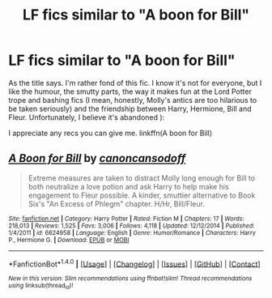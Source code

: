 #+TITLE: LF fics similar to "A boon for Bill"

* LF fics similar to "A boon for Bill"
:PROPERTIES:
:Author: iambeeblack
:Score: 9
:DateUnix: 1487020677.0
:DateShort: 2017-Feb-14
:FlairText: Request
:END:
As the title says. I'm rather fond of this fic. I know it's not for everyone, but I like the humour, the smutty parts, the way it makes fun at the Lord Potter trope and bashing fics (I mean, honestly, Molly's antics are too hilarious to be taken seriously) and the friendship between Harry, Hermione, Bill and Fleur. Unfortunately, I believe it's abandoned ):

I appreciate any recs you can give me. linkffn(A boon for Bill)


** [[http://www.fanfiction.net/s/6624958/1/][*/A Boon for Bill/*]] by [[https://www.fanfiction.net/u/1223678/canoncansodoff][/canoncansodoff/]]

#+begin_quote
  Extreme measures are taken to distract Molly long enough for Bill to both neutralize a love potion and ask Harry to help make his engagement to Fleur possible. A kinder, smuttier alternative to Book Six's "An Excess of Phlegm" chapter. H/Hr, Bill/Fleur.
#+end_quote

^{/Site/: [[http://www.fanfiction.net/][fanfiction.net]] *|* /Category/: Harry Potter *|* /Rated/: Fiction M *|* /Chapters/: 17 *|* /Words/: 218,013 *|* /Reviews/: 1,525 *|* /Favs/: 3,006 *|* /Follows/: 4,118 *|* /Updated/: 12/12/2014 *|* /Published/: 1/4/2011 *|* /id/: 6624958 *|* /Language/: English *|* /Genre/: Humor/Romance *|* /Characters/: Harry P., Hermione G. *|* /Download/: [[http://www.ff2ebook.com/old/ffn-bot/index.php?id=6624958&source=ff&filetype=epub][EPUB]] or [[http://www.ff2ebook.com/old/ffn-bot/index.php?id=6624958&source=ff&filetype=mobi][MOBI]]}

--------------

*FanfictionBot*^{1.4.0} *|* [[[https://github.com/tusing/reddit-ffn-bot/wiki/Usage][Usage]]] | [[[https://github.com/tusing/reddit-ffn-bot/wiki/Changelog][Changelog]]] | [[[https://github.com/tusing/reddit-ffn-bot/issues/][Issues]]] | [[[https://github.com/tusing/reddit-ffn-bot/][GitHub]]] | [[[https://www.reddit.com/message/compose?to=tusing][Contact]]]

^{/New in this version: Slim recommendations using/ ffnbot!slim! /Thread recommendations using/ linksub(thread_id)!}
:PROPERTIES:
:Author: FanfictionBot
:Score: 3
:DateUnix: 1487020709.0
:DateShort: 2017-Feb-14
:END:
